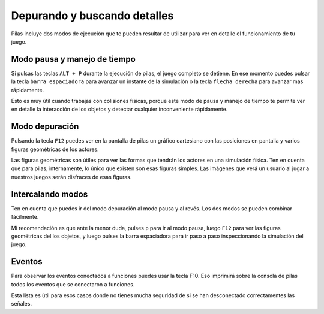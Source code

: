 Depurando y buscando detalles
=============================

Pilas incluye dos modos de ejecución que te
pueden resultar de utilizar para ver en detalle
el funcionamiento de tu juego.


Modo pausa y manejo de tiempo
-----------------------------

Si pulsas las teclas ``ALT + P`` durante la ejecución de
pilas, el juego completo se detiene. En ese 
momento puedes pulsar la tecla ``barra espaciadora``
para avanzar un instante de la simulación o 
la tecla ``flecha derecha`` para avanzar mas rápidamente.

Esto es muy útil cuando trabajas con colisiones físicas, porque
este modo de pausa y manejo de tiempo te permite
ver en detalle la interacción de los objetos y detectar
cualquier inconveniente rápidamente.


Modo depuración
---------------

Pulsando la tecla ``F12`` puedes ver en la pantalla de
pilas un gráfico cartesiano con las posiciones en pantalla
y varios figuras geométricas de los actores.

Las figuras geométricas son útiles para ver las formas
que tendrán los actores en una simulación física. Ten en
cuenta que para pilas, internamente, lo único que existen
son esas figuras simples. Las imágenes que verá un usuario
al jugar a nuestros juegos serán disfraces de esas figuras.


Intercalando modos
------------------

Ten en cuenta que puedes ir del modo depuración al
modo pausa y al revés. Los dos modos se pueden
combinar fácilmente.

Mi recomendación es que ante la menor duda, pulses ``p`` para
ir al modo pausa, luego ``F12`` para ver las figuras geométricas
del los objetos, y luego pulses la barra espaciadora para ir
paso a paso inspeccionando la simulación del juego.


Eventos
-------

Para observar los eventos conectados a funciones
puedes usar la tecla F10. Eso imprimirá sobre
la consola de pilas todos los eventos que se
conectaron a funciones.

Esta lista es útil para esos casos donde no
tienes mucha seguridad de si se han desconectado
correctamentes las señales.
